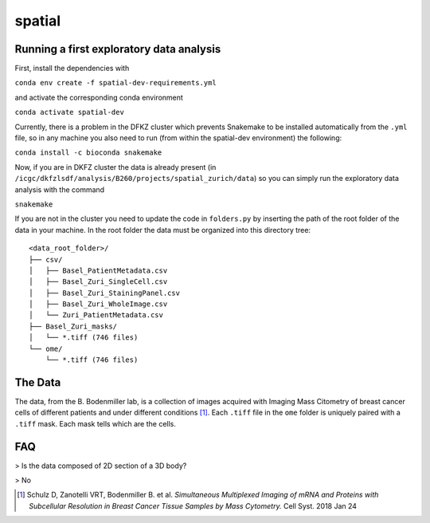 =================================================
spatial
=================================================

.. 
    .. image:: https://img.shields.io/travis/DerThorsten/spatial.svg
            :target: https://travis-ci.org/DerThorsten/spatial

.. image:: https://readthedocs.org/projects/spatial/badge/?version=latest
        :target: http://spatial.readthedocs.io/en/latest/?badge=latest
        :alt: Documentation Status               


..     
    .. image:: https://travis-ci.org/DerThorsten/spatial.svg?branch=master
        :target: https://travis-ci.org/DerThorsten/spatial
..     
    .. image:: https://circleci.com/gh/DerThorsten/spatial/tree/master.svg?style=svg
        :target: https://circleci.com/gh/DerThorsten/spatial/tree/master
..     
    .. image:: https://dev.azure.com/derthorstenbeier/spatial/_apis/build/status/DerThorsten.spatial?branchName=master&jobName=Linux
        :target: https://dev.azure.com/derthorstenbeier/spatial/_build/latest?definitionId=1&branchName=master
..     
    .. image:: https://dev.azure.com/derthorstenbeier/spatial/_apis/build/status/DerThorsten.spatial?branchName=master&jobName=macOS
        :target: https://dev.azure.com/derthorstenbeier/spatial/_build/latest?definitionId=1&branchName=master
..     
    .. image:: https://dev.azure.com/derthorstenbeier/spatial/_apis/build/status/DerThorsten.spatial?branchName=master&jobName=Windows
        :target: https://dev.azure.com/derthorstenbeier/spatial/_build/latest?definitionId=1&branchName=master

.. 
    Current features include: 
  * modern C++ 14
  * build system with modernish CMake 
  
Running a first exploratory data analysis
================
First, install the dependencies with

``conda env create -f spatial-dev-requirements.yml``

and activate the corresponding conda environment

``conda activate spatial-dev``

Currently, there is a problem in the DFKZ cluster which prevents Snakemake to be installed automatically from the ``.yml`` file, so in any machine you also need to run (from within the spatial-dev environment) the following:

``conda install -c bioconda snakemake``

Now, if you are in DKFZ cluster the data is already present (in ``/icgc/dkfzlsdf/analysis/B260/projects/spatial_zurich/data``) so you can simply run the exploratory data analysis with the command

``snakemake``

If you are not in the cluster you need to update the code in ``folders.py`` by inserting the path of the root folder of the data in your machine. In the root folder the data must be organized into this directory tree:

::

    <data_root_folder>/
    ├── csv/
    │   ├── Basel_PatientMetadata.csv
    │   ├── Basel_Zuri_SingleCell.csv
    │   ├── Basel_Zuri_StainingPanel.csv
    │   ├── Basel_Zuri_WholeImage.csv
    │   └── Zuri_PatientMetadata.csv
    ├── Basel_Zuri_masks/
    │   └── *.tiff (746 files)
    └── ome/
        └── *.tiff (746 files)
        
The Data
====

The data, from the B. Bodenmiller lab, is a collection of images acquired with Imaging Mass Citometry of breast cancer cells of different patients and under different conditions [1]_.
Each ``.tiff`` file in the ``ome`` folder is uniquely paired with a ``.tiff`` mask. Each mask tells which are the cells.

FAQ
====

> Is the data composed of 2D section of a 3D body?

> No

.. [1] Schulz D, Zanotelli VRT, Bodenmiller B. et al. *Simultaneous Multiplexed Imaging of mRNA and Proteins with Subcellular Resolution in Breast Cancer Tissue Samples by Mass Cytometry.* Cell Syst. 2018 Jan 24
